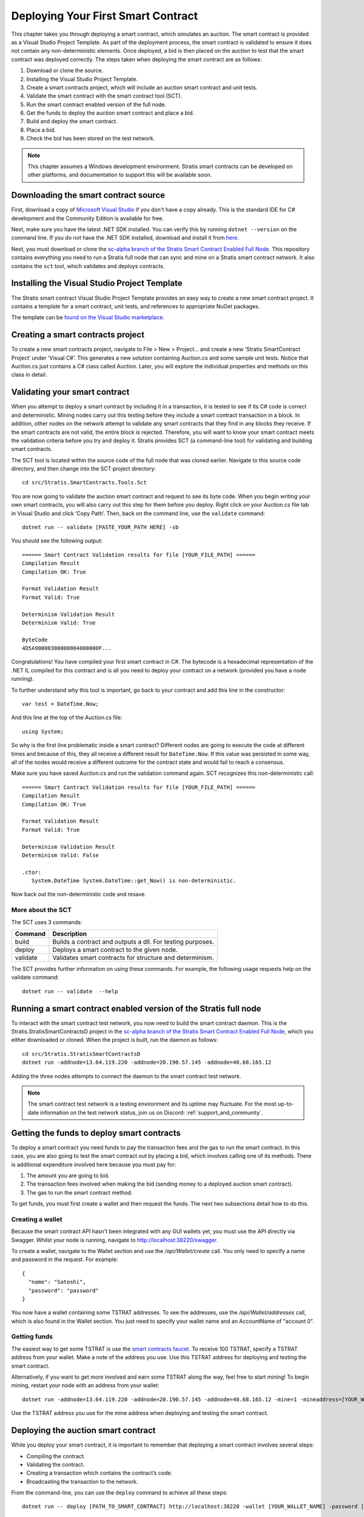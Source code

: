 ###############################
Deploying Your First Smart Contract
###############################

This chapter takes you through deploying a smart contract, which simulates an auction. The smart contract is provided as a Visual Studio Project Template. As part of the deployment process, the smart contract is validated to ensure it does not contain any non-deterministic elements. Once deployed, a bid is then placed on the auction to test that the smart contract was deployed correctly. The steps taken when deploying the smart contract are as follows:

1. Download or clone the source.
2. Installing the Visual Studio Project Template. 
3. Create a smart contracts project, which will include an auction smart contract and unit tests.
4. Validate the smart contract with the smart contract tool (SCT).
5. Run the smart contract enabled version of the full node.
6. Get the funds to deploy the auction smart contract and place a bid.
7. Build and deploy the smart contract.
8. Place a bid.
9. Check the bid has been stored on the test network.

.. note::
    This chapter assumes a Windows development environment. Stratis smart contracts can be developed on other platforms, and documentation to support this will be available soon.

Downloading the smart contract source
-------------------------------------

First, download a copy of `Microsoft Visual Studio <https://www.visualstudio.com/downloads/>`_ if you don't have a copy already. This is the standard IDE for C# development and the Community Edition is available for free.

Next, make sure you have the latest .NET SDK installed. You can verify this by running ``dotnet --version`` on the command line. If you do not have the .NET SDK installed, download and install it from `here <https://www.microsoft.com/net/learn/get-started/windows#install>`_.

Next, you must download or clone the `sc-alpha branch of the Stratis Smart Contract Enabled Full Node <https://github.com/stratisproject/StratisBitcoinFullNode/tree/sc-alpha>`_. This repository contains everything you need to run a Stratis full node that can sync and mine on a Stratis smart contract network. It also contains the ``sct`` tool, which validates and deploys contracts.

Installing the Visual Studio Project Template 
---------------------------------------------

The Stratis smart contract Visual Studio Project Template provides an easy way to create a new smart contract project. It contains a template for a smart contract, unit tests, and references to appropriate NuGet packages.

The template can be `found on the Visual Studio marketplace <https://marketplace.visualstudio.com/items?itemName=StratisGroupLtd.StratisSmartContractsTemplate>`_.

Creating a smart contracts project
----------------------------------

To create a new smart contracts project, navigate to File > New > Project… and create a new ‘Stratis SmartContract Project’ under ‘Visual C#’. This generates a new solution containing Auction.cs and some sample unit tests. Notice that Auction.cs just contains a C# class called Auction. Later, you will explore the individual properties and methods on this class in detail.

Validating your smart contract
------------------------------

When you attempt to deploy a smart contract by including it in a transaction, it is tested to see if its C# code is correct and deterministic. Mining nodes carry out this testing before they include a smart contract transaction in a block. In addition, other nodes on the network attempt to validate any smart contracts that they find in any blocks they receive. If the smart contracts are not valid, the entire block is rejected. Therefore, you will want to know your smart contract meets the validation criteria before you try and deploy it. Stratis provides SCT (a command-line tool) for validating and building smart contracts.

The SCT tool is located within the source code of the full node that was cloned earlier. Navigate to this source code directory, and then change into the SCT project directory:

::

  cd src/Stratis.SmartContracts.Tools.Sct

You are now going to validate the auction smart contract and request to see its byte code. When you begin writing your own smart contracts, you will also carry out this step for them before you deploy. Right click on your Auction.cs file tab in Visual Studio and click ‘Copy Path’. Then, back on the command line, use the ``validate`` command:

::

  dotnet run -- validate [PASTE_YOUR_PATH HERE] -sb

You should see the following output:

::

  ====== Smart Contract Validation results for file [YOUR_FILE_PATH] ======
  Compilation Result
  Compilation OK: True

  Format Validation Result
  Format Valid: True

  Determinism Validation Result
  Determinism Valid: True

  ByteCode
  4D5A90000300000004000000F...
  
Congratulations! You have compiled your first smart contract in C#. The bytecode is a hexadecimal representation of the .NET IL compiled for this contract and is all you need to deploy your contract on a network (provided you have a node running).

To further understand why this tool is important, go back to your contract and add this line in the constructor:

::

  var test = DateTime.Now;

And this line at the top of the Auction.cs file:

::

  using System;  


So why is the first line problematic inside a smart contract? Different nodes are going to execute the code at different times and because of this, they all receive a different result for ``DateTime.Now``. If this value was persisted in some way, all of the nodes would receive a different outcome for the contract state and would fail to reach a consensus.

Make sure you have saved Auction.cs and run the validation command again. SCT recognizes this non-deterministic call:

::

  ====== Smart Contract Validation results for file [YOUR_FILE_PATH] ======
  Compilation Result
  Compilation OK: True

  Format Validation Result
  Format Valid: True

  Determinism Validation Result
  Determinism Valid: False

  .ctor:
     System.DateTime System.DateTime::get_Now() is non-deterministic.
   
Now back out the non-deterministic code and resave.

More about the SCT
^^^^^^^^^^^^^^^^^^

The SCT uses 3 commands:

+---------+-----------------------------------------------------------+
|Command  |Description                                                |
+=========+===========================================================+
|build    |Builds a contract and outputs a dll. For testing purposes. |
+---------+-----------------------------------------------------------+
|deploy   |Deploys a smart contract to the given node.                |
+---------+-----------------------------------------------------------+
|validate |Validates smart contracts for structure and determinism.   |
+---------+-----------------------------------------------------------+

The SCT provides further information on using these commands. For example, the following usage requests help on the validate command:

::

 dotnet run -- validate  --help

Running a smart contract enabled version of the Stratis full node
-----------------------------------------------------------------

To interact with the smart contract test network, you now need to build the smart contract daemon. This is the Stratis.StratisSmartContractsD project in the `sc-alpha branch of the Stratis Smart Contract Enabled Full Node <https://github.com/stratisproject/StratisBitcoinFullNode/tree/sc-alpha>`_, which you either downloaded or cloned. When the project is built, run the daemon as follows:

::

  cd src/Stratis.StratisSmartContractsD
  dotnet run -addnode=13.64.119.220 -addnode=20.190.57.145 -addnode=40.68.165.12

Adding the three nodes attempts to connect the daemon to the smart contract test network. 

.. note::
  The smart contract test network is a testing environment and its uptime may fluctuate. For the most up-to-date information on the test network status, join us on Discord: :ref:`support_and_community`.

Getting the funds to deploy smart contracts
-------------------------------------------

To deploy a smart contract you need funds to pay the transaction fees and the gas to run the smart contract. In this case, you are also going to test the smart contract out by placing a bid, which involves calling one of its methods. There is additional expenditure involved here because you must pay for:

1. The amount you are going to bid.
2. The transaction fees involved when making the bid (sending money to a deployed auction smart contract).
3. The gas to run the smart contract method.

To get funds, you must first create a wallet and then request the funds. The next two subsections detail how to do this.

Creating a wallet
^^^^^^^^^^^^^^^^^

Because the smart contract API hasn't been integrated with any GUI wallets yet, you must use the API directly via Swagger. Whilst your node is running, navigate to `http://localhost:38220/swagger <http://localhost:38220/swagger>`_.

To create a wallet, navigate to the Wallet section and use the `/api/Wallet/create` call. You only need to specify a name and password in the request. For example:

::

  {
    "name": "Satoshi",
    "password": "password"
  }

You now have a wallet containing some TSTRAT addresses. To see the addresses, use the `/api/Wallet/addresses` call, which is also found in the Wallet section. You just need to specify your wallet name and an AccountName of "account 0".

Getting funds 
^^^^^^^^^^^^^

The easiest way to get some TSTRAT is use the `smart contracts faucet <https://smartcontractsfaucet.stratisplatform.com/>`_. To receive 100 TSTRAT, specify a TSTRAT address from your wallet. Make a note of the address you use. Use this TSTRAT address for deploying and testing the smart contract.  

Alternatively, if you want to get more involved and earn some TSTRAT along the way, feel free to start mining! To begin mining, restart your node with an address from your wallet:

::

  dotnet run -addnode=13.64.119.220 -addnode=20.190.57.145 -addnode=40.68.165.12 -mine=1 -mineaddress=[YOUR_WALLET_ADDRESS]
  
Use the TSTRAT address you use for the mine address when deploying and testing the smart contract. 

Deploying the auction smart contract
------------------------------------

While you deploy your smart contract, it is important to remember that deploying a smart contract involves several steps:

* Compiling the contract.
* Validating the contract.
* Creating a transaction which contains the contract’s code.
* Broadcasting the transaction to the network.

From the command-line, you can use the ``deploy`` command to achieve all these steps:

::

  dotnet run -- deploy [PATH_TO_SMART_CONTRACT] http://localhost:38220 -wallet [YOUR_WALLET_NAME] -password [YOUR_PASSWORD] -fee 0.002 -sender=[YOUR_WALLET_ADDRESS] -params=[CONSTRUCTOR_PARAMS_IF_REQUIRED]
  
As before, when you were validating the auction smart contract, you need to obtain the path to the Auction.cs file. However, because the Auction C# class contains a constructor parameter, ``durationBlocks``, you must pass this value as well. The ``durationBlocks`` parameter specifies how many blocks are added to blockchain before the auction ends. In the following example, 20 blocks are added to the blockchain before the auction ends:

::

  dotnet run -- deploy PATH_TO_SMART_CONTRACT http://localhost:38220 -wallet [YOUR_WALLET_NAME] -password [YOUR_PASSWORD] -fee 0.002 -sender=[YOUR_WALLET_ADDRESS] --params 10#20
  
A value of 20 is used because blocks are not confirmed until they are 5 blocks deep. Until the block which the smart contract is in has been confirmed, you cannot run the smart contract. You will notice that the value of 20 is preceeded by 10#. This information is part of the ``durationBlocks`` constructor parameter. More information on specifying constructor parameters is given in `Specifying smart contract constructor parameters`_. 

When you deploy the smart contract, you should also check the block height. To do this, find the Consensus.Height in the Node Stats of the full node output. Keep checking the block height. After Consensus.Height has incremented by 5, you can be sure the smart contract has been deployed.

The tool returns the address of the contract if the contract was deployed successfully. Make sure you record this as you are going to use it when you place a bid.

Specifying smart contract constructor parameters
^^^^^^^^^^^^^^^^^^^^^^^^^^^^^^^^^^^^^^^^^^^^^^^^

Smart contract parameters are serialized into a string. The format of each parameter is "{0}#{1}" where: {0} is an integer representing the Type of the serialized data and {1} is the serialized data itself. Serialized array values are separated by a dash ``-`` character.

These params must be serialized into a string. The format of each parameter is "{0}#{1}", where {0} is an integer representing the Type of the serialized data, and {1} is the serialized data itself.

Multiple params must be specified in order and can be done like so: ``-param="7#abc" -param="8#123"``.

Currently, only certain types of data can be serialized. Refer to the following table for the mapping between a type and its integer representation.

.. csv-table:: Param Type Serialization
  :header: "Type", "Integer representing
   serialized type", "Serialize to string"

  System.Boolean, 1, System.Boolean.ToString()
  System.Byte, 2, System.Byte.ToString()  
  System.Byte[], 3, BitConverter.ToString()
  System.Char, 4, System.Char.ToString()
  System.SByte, 5, System.SByte.ToString()
  System.Short, 6, System.Short.ToString()
  System.String, 7, System.String
  System.UInt32, 8, System.UInt32.ToString()
  NBitcoin.UInt160, 9, NBitcoin.UInt160.ToString()
  System.UInt64, 10, System.UInt64.ToString()
  Stratis.SmartContracts.Address, 11, Stratis.SmartContracts.Address.ToString()
  
As a further example, imagine a smart contract which has a constructor with the following signature:

::

  public Token(ISmartContractState state, UInt160 owner, UInt64 supply, Byte[] secretBytes)

In addition to the mandatory ISmartContractState, there are 3 parameters which need to be supplied. Assuming they have these values:

* UInt160 owner = 0x95D34980095380851902ccd9A1Fb4C813C2cb639
* UInt64 supply = 1000000
* Byte[] secretBytes = { 0xAD, 0xBC, 0xCD }

The serialized string representation of this data looks like this:

The command for passing these params to sct looks like this:

::

  -param="9#0x95D34980095380851902ccd9A1Fb4C813C2cb639" -param="10#1000000" -param="3#AD-BC-CD"

Placing a bid on the auction smart contract
-------------------------------------------

You can use Swagger to place a bid on the auction smart contract you have deployed. Navigate to the SmartContracts section and use `/api/SmartContracts/build-and-send-call`. For example, the following usage places a bid of 10 TSTRAT.

::

  {
    "walletName": "[YOUR_WALLET_NAME]",
    "contractAddress": "[YOUR_CONTRACT_ADDRESS]",
    "methodName": "Bid",
    "amount": "10",
    "feeAmount": "0.001",
    "password": "[YOUR_PASSWORD]",
    "sender": "[YOUR_WALLET_ADDRESS]",
  }

Once you have placed the bid, you will need to wait for the Consensus.Height to be incremented by another 5 blocks. At this point the bid transaction is confirmed. Finally, you can check the bid is stored on the test network.
 
Checking the bid has been stored on the test network
-----------------------------------------------------

Bids are persisted on each node in the network. You can use a Swagger call to check your bid has been stored on the test network. Navigate to the SmartContracts section and use `/api/SmartContracts/storage`. For the parameters, use the address of your deployed auction smart contract, the string "HighestBid" for the StorageKey, and Ulong for the DataType. A value of 10 should be returned.




